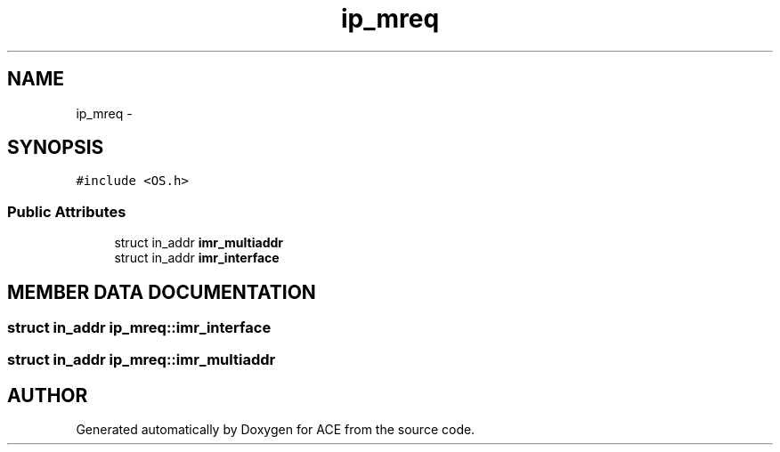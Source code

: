.TH ip_mreq 3 "5 Oct 2001" "ACE" \" -*- nroff -*-
.ad l
.nh
.SH NAME
ip_mreq \- 
.SH SYNOPSIS
.br
.PP
\fC#include <OS.h>\fR
.PP
.SS Public Attributes

.in +1c
.ti -1c
.RI "struct in_addr \fBimr_multiaddr\fR"
.br
.ti -1c
.RI "struct in_addr \fBimr_interface\fR"
.br
.in -1c
.SH MEMBER DATA DOCUMENTATION
.PP 
.SS struct in_addr ip_mreq::imr_interface
.PP
.SS struct in_addr ip_mreq::imr_multiaddr
.PP


.SH AUTHOR
.PP 
Generated automatically by Doxygen for ACE from the source code.